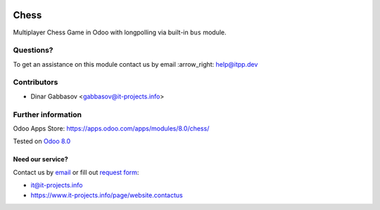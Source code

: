 .. image:: https://itpp.dev/images/infinity-readme.png
   :alt: Tested and maintained by IT Projects Labs
   :target: https://itpp.dev

=======
 Chess
=======

Multiplayer Chess Game in Odoo with longpolling via built-in ``bus`` module.

Questions?
==========

To get an assistance on this module contact us by email :arrow_right: help@itpp.dev

Contributors
============
* Dinar Gabbasov <gabbasov@it-projects.info>

Further information
===================

Odoo Apps Store: https://apps.odoo.com/apps/modules/8.0/chess/


Tested on `Odoo 8.0 <https://github.com/odoo/odoo/commit/bdf93910c324b17033f6215e217a0d13a64d2456>`_

Need our service?
-----------------

Contact us by `email <mailto:it@it-projects.info>`__ or fill out `request form <https://www.it-projects.info/page/website.contactus>`__:

* it@it-projects.info
* https://www.it-projects.info/page/website.contactus

